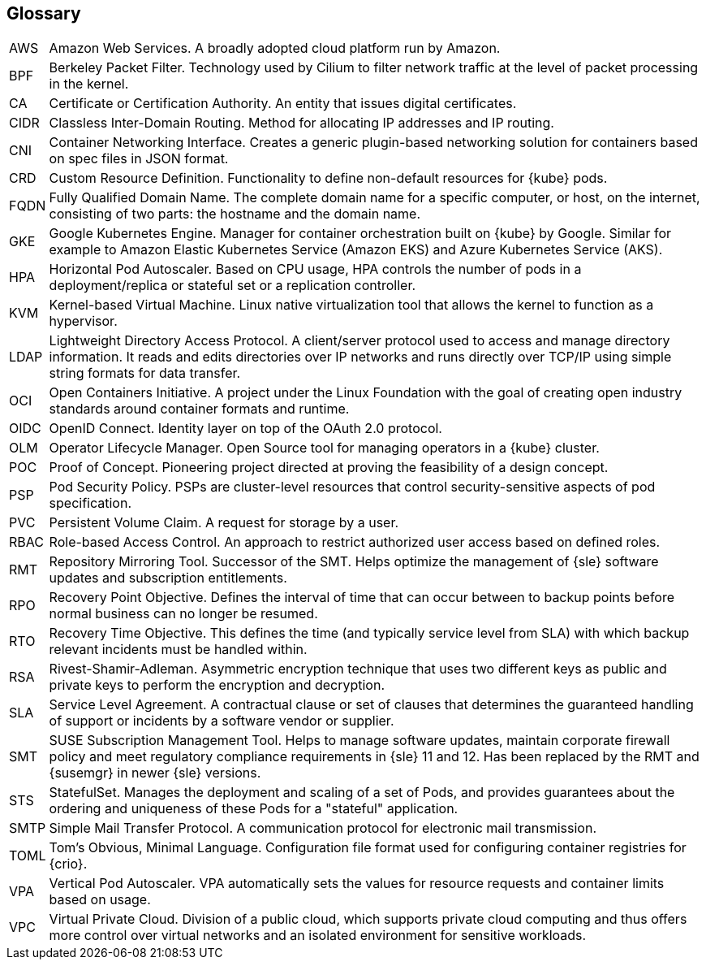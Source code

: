 == Glossary

[horizontal]
AWS::
  Amazon Web Services. A broadly adopted cloud platform run by Amazon.
BPF::
  Berkeley Packet Filter. Technology used by Cilium to filter network traffic at the level of packet processing in the kernel.
CA::
  Certificate or Certification Authority. An entity that issues digital certificates.
CIDR::
  Classless Inter-Domain Routing. Method for allocating IP addresses and IP routing.
CNI::
  Container Networking Interface. Creates a generic plugin-based networking solution for containers based on spec files in JSON format.
CRD::
  Custom Resource Definition. Functionality to define non-default resources for {kube} pods.
FQDN::
  Fully Qualified Domain Name. The complete domain name for a specific computer, or host, on the internet, consisting of two parts: the hostname and the domain name.
GKE::
  Google Kubernetes Engine. Manager for container orchestration built on {kube} by Google. Similar for example to Amazon Elastic Kubernetes Service (Amazon EKS) and Azure Kubernetes Service (AKS).
HPA::
  Horizontal Pod Autoscaler. Based on CPU usage, HPA controls the number of pods in a deployment/replica or stateful set or a replication controller.  
KVM::
  Kernel-based Virtual Machine. Linux native virtualization tool that allows the kernel to function as a hypervisor.
LDAP::
  Lightweight Directory Access Protocol. A client/server protocol used to access and manage directory information. It reads and edits directories over IP networks and runs directly over TCP/IP using simple string formats for data transfer.
OCI::
  Open Containers Initiative. A project under the Linux Foundation with the goal of creating open industry standards around container formats and runtime.
OIDC::
  OpenID Connect. Identity layer on top of the OAuth 2.0 protocol.
OLM::
  Operator Lifecycle Manager. Open Source tool for managing operators in a {kube} cluster.
POC::
  Proof of Concept. Pioneering project directed at proving the feasibility of a design concept.
PSP::
  Pod Security Policy. PSPs are cluster-level resources that control security-sensitive aspects of pod specification.
PVC::
  Persistent Volume Claim. A request for storage by a user.
RBAC::
  Role-based Access Control. An approach to restrict authorized user access based on defined roles.
RMT::
  Repository Mirroring Tool. Successor of the SMT. Helps optimize the management of {sle} software updates and subscription entitlements.
RPO::
  Recovery Point Objective. Defines the interval of time that can occur between to backup points before normal business can no longer be resumed.
RTO::
  Recovery Time Objective. This defines the time (and typically service level from SLA) with which backup relevant incidents must be handled within.
RSA::
  Rivest-Shamir-Adleman. Asymmetric encryption technique that uses two different keys as public and private keys to perform the encryption and decryption.
SLA::
  Service Level Agreement. A contractual clause or set of clauses that determines the guaranteed handling of support or incidents by a software vendor or supplier.
SMT::
  SUSE Subscription Management Tool. Helps to manage software updates, maintain corporate firewall policy and meet regulatory compliance requirements in {sle} 11 and 12. Has been replaced by the RMT and {susemgr} in newer {sle} versions.
STS::
  StatefulSet. Manages the deployment and scaling of a set of Pods, and provides guarantees about the ordering and uniqueness of these Pods for a "stateful" application.
SMTP::
  Simple Mail Transfer Protocol. A communication protocol for electronic mail transmission.
TOML::
   Tom's Obvious, Minimal Language. Configuration file format used for configuring container registries for {crio}.
VPA::
    Vertical Pod Autoscaler. VPA automatically sets the values for resource requests and container limits based on usage.
VPC::
  Virtual Private Cloud. Division of a public cloud, which supports private cloud computing and thus offers more control over virtual networks and an isolated environment for sensitive workloads.

// Define these
